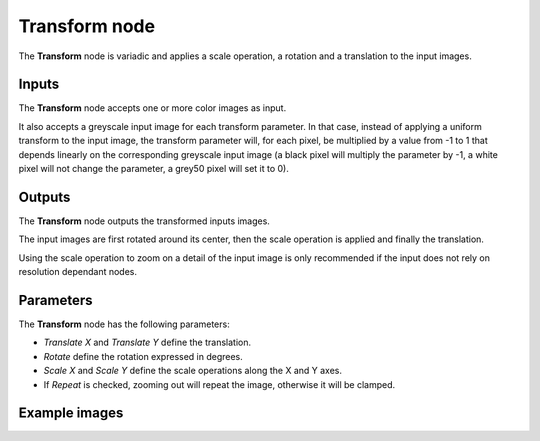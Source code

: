 Transform node
~~~~~~~~~~~~~~

The **Transform** node is variadic and applies a scale operation, a rotation and a
translation to the input images.

.. image:: images/node_transform.png
	:align: center

Inputs
++++++

The **Transform** node accepts one or more color images as input.

It also accepts a greyscale input image for each transform parameter. In that case,
instead of applying a uniform transform to the input image, the transform parameter
will, for each pixel, be multiplied by a value from -1 to 1 that depends linearly
on the corresponding greyscale input image (a black pixel will multiply the parameter
by -1, a white pixel will not change the parameter, a grey50 pixel will set it to 0).

Outputs
+++++++

The **Transform** node outputs the transformed inputs images.

The input images are first rotated around its center, then the scale operation is applied and
finally the translation.

Using the scale operation to zoom on a detail of the input image is only recommended if the
input does not rely on resolution dependant nodes.

Parameters
++++++++++

The **Transform** node has the following parameters:

* *Translate X* and *Translate Y* define the translation.

* *Rotate* define the rotation expressed in degrees.

* *Scale X* and *Scale Y* define the scale operations along the X and Y axes.

* If *Repeat* is checked, zooming out will repeat the image, otherwise it will be clamped.

Example images
++++++++++++++

.. image:: images/node_transform_samples.png
	:align: center
